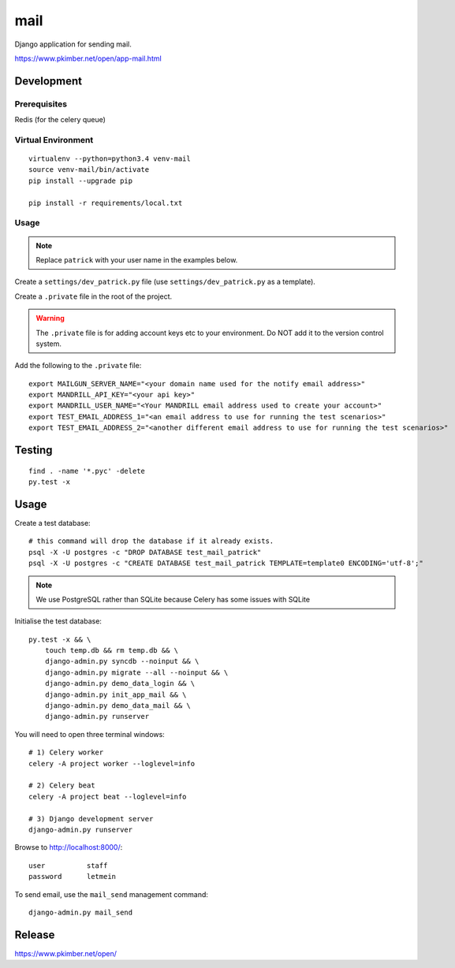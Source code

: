 mail
****

Django application for sending mail.

https://www.pkimber.net/open/app-mail.html

Development
===========

Prerequisites
-------------

Redis (for the celery queue)

Virtual Environment
-------------------

::

  virtualenv --python=python3.4 venv-mail
  source venv-mail/bin/activate
  pip install --upgrade pip

  pip install -r requirements/local.txt

Usage
-----

.. note:: Replace ``patrick`` with your user name in the examples below.

Create a ``settings/dev_patrick.py`` file (use ``settings/dev_patrick.py`` as a
template).

Create a ``.private`` file in the root of the project.

.. warning:: The ``.private`` file is for adding account keys etc to your
             environment.  Do NOT add it to the version control system.

Add the following to the ``.private`` file::

  export MAILGUN_SERVER_NAME="<your domain name used for the notify email address>"
  export MANDRILL_API_KEY="<your api key>"
  export MANDRILL_USER_NAME="<Your MANDRILL email address used to create your account>"
  export TEST_EMAIL_ADDRESS_1="<an email address to use for running the test scenarios>"
  export TEST_EMAIL_ADDRESS_2="<another different email address to use for running the test scenarios>"

Testing
=======

::

  find . -name '*.pyc' -delete
  py.test -x

Usage
=====

Create a test database::

  # this command will drop the database if it already exists.
  psql -X -U postgres -c "DROP DATABASE test_mail_patrick"
  psql -X -U postgres -c "CREATE DATABASE test_mail_patrick TEMPLATE=template0 ENCODING='utf-8';"

.. note:: We use PostgreSQL rather than SQLite because Celery has some issues
          with SQLite

Initialise the test database::

  py.test -x && \
      touch temp.db && rm temp.db && \
      django-admin.py syncdb --noinput && \
      django-admin.py migrate --all --noinput && \
      django-admin.py demo_data_login && \
      django-admin.py init_app_mail && \
      django-admin.py demo_data_mail && \
      django-admin.py runserver

You will need to open three terminal windows::

  # 1) Celery worker
  celery -A project worker --loglevel=info

  # 2) Celery beat
  celery -A project beat --loglevel=info

  # 3) Django development server
  django-admin.py runserver

Browse to http://localhost:8000/::

  user          staff
  password      letmein

To send email, use the ``mail_send`` management command::

  django-admin.py mail_send

Release
=======

https://www.pkimber.net/open/
